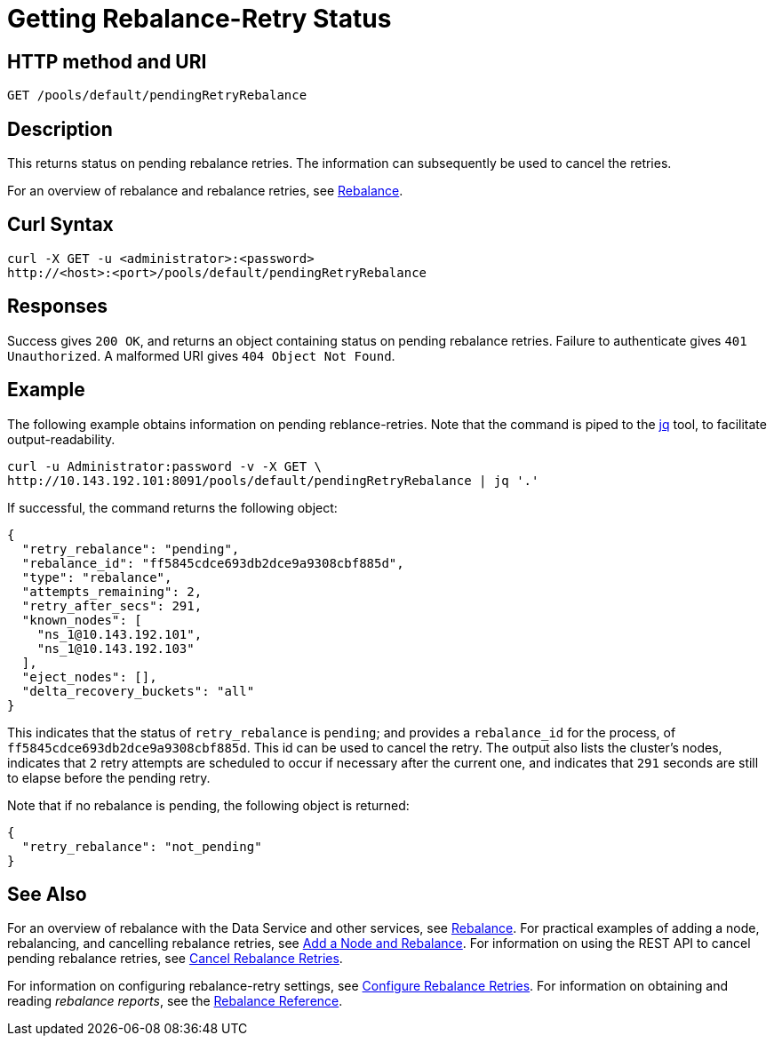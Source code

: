 = Getting Rebalance-Retry Status
:page-topic-type: reference

== HTTP method and URI

----
GET /pools/default/pendingRetryRebalance
----

[#description]
== Description

This returns status on pending rebalance retries.
The information can subsequently be used to cancel the retries.

For an overview of rebalance and rebalance retries, see xref:learn:clusters-and-availability/rebalance.adoc[Rebalance].


[#curl-syntax]
== Curl Syntax

----
curl -X GET -u <administrator>:<password>
http://<host>:<port>/pools/default/pendingRetryRebalance
----

[#responses]
== Responses
Success gives `200 OK`, and returns an object containing status on pending rebalance retries.
Failure to authenticate gives `401 Unauthorized`.
A malformed URI gives `404 Object Not Found`.

[#example]
== Example

The following example obtains information on pending reblance-retries.
Note that the command is piped to the https://stedolan.github.io/jq/[jq] tool, to facilitate output-readability.

----
curl -u Administrator:password -v -X GET \
http://10.143.192.101:8091/pools/default/pendingRetryRebalance | jq '.'
----

If successful, the command returns the following object:

----
{
  "retry_rebalance": "pending",
  "rebalance_id": "ff5845cdce693db2dce9a9308cbf885d",
  "type": "rebalance",
  "attempts_remaining": 2,
  "retry_after_secs": 291,
  "known_nodes": [
    "ns_1@10.143.192.101",
    "ns_1@10.143.192.103"
  ],
  "eject_nodes": [],
  "delta_recovery_buckets": "all"
}
----

This indicates that the status of `retry_rebalance` is `pending`; and provides a `rebalance_id` for the process, of `ff5845cdce693db2dce9a9308cbf885d`.
This id can be used to cancel the retry.
The output also lists the cluster's nodes, indicates that `2` retry attempts are scheduled to occur if necessary after the current one, and indicates that `291` seconds are still to elapse before the pending retry.

Note that if no rebalance is pending, the following object is returned:

----
{
  "retry_rebalance": "not_pending"
}
----

[#see-also]
== See Also

For an overview of rebalance with the Data Service and other services, see xref:learn:clusters-and-availability/rebalance.adoc[Rebalance].
For practical examples of adding a node, rebalancing, and cancelling rebalance retries, see xref:manage:manage-nodes/add-node-and-rebalance.adoc[Add a Node and Rebalance].
For information on using the REST API to cancel pending rebalance retries, see xref:rest-api:rest-cancel-rebalance-retry.adoc[Cancel Rebalance Retries].

For information on configuring rebalance-retry settings, see xref:rest-api:rest-configure-rebalance-retry.adoc[Configure Rebalance Retries].
For information on obtaining and reading _rebalance reports_, see the xref:rebalance-reference:rebalance-reference.adoc[Rebalance Reference].
